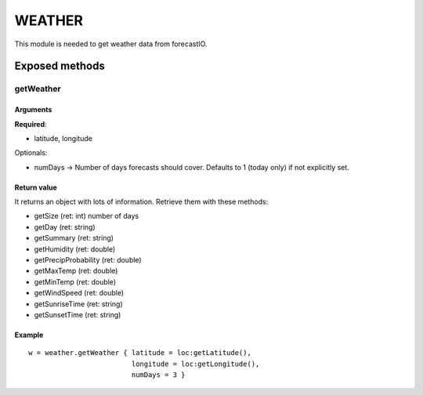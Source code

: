 =================
WEATHER
=================
This module is needed to get weather data from forecastIO.

----------------
Exposed methods
----------------

^^^^^^^^^^^
getWeather
^^^^^^^^^^^

"""""""""""
Arguments
"""""""""""
**Required**:

* latitude, longitude

Optionals:

* numDays -> Number of days forecasts should cover. Defaults to 1 (today only) if not explicitly set.

"""""""""""""
Return value
"""""""""""""
It returns an object with lots of information. Retrieve them with these methods:

* getSize (ret: int) number of days
* getDay (ret: string) 
* getSummary (ret: string)
* getHumidity (ret: double)
* getPrecipProbability (ret: double)
* getMaxTemp (ret: double)
* getMinTemp (ret: double)
* getWindSpeed (ret: double)
* getSunriseTime (ret: string)
* getSunsetTime (ret: string)

""""""""""""""
Example
""""""""""""""
.. highlight:: lua

::

    w = weather.getWeather { latitude = loc:getLatitude(), 
                             longitude = loc:getLongitude(), 
                             numDays = 3 }

